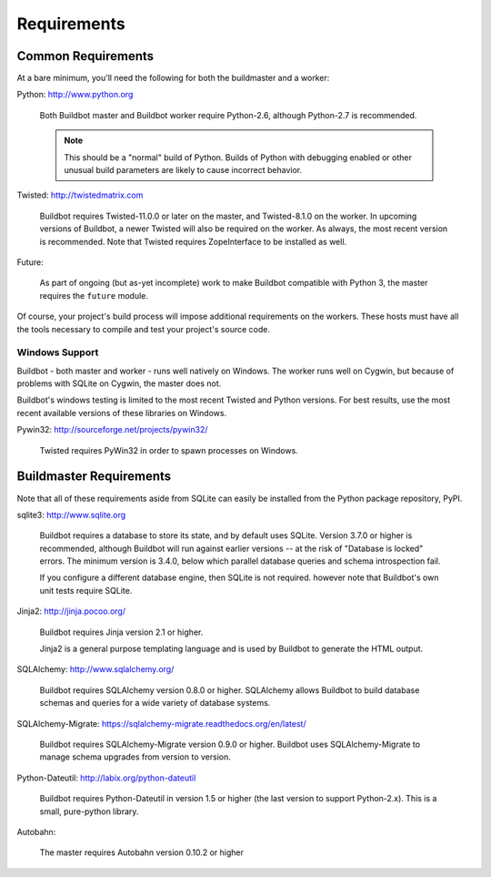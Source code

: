 .. _Requirements:

Requirements
============

.. _Common-Requirements:

Common Requirements
-------------------

At a bare minimum, you'll need the following for both the buildmaster and a worker:

Python: http://www.python.org

  Both Buildbot master and Buildbot worker require Python-2.6, although Python-2.7 is recommended.

  .. note::

    This should be a "normal" build of Python.
    Builds of Python with debugging enabled or other unusual build parameters are likely to cause incorrect behavior.

Twisted: http://twistedmatrix.com

  Buildbot requires Twisted-11.0.0 or later on the master, and Twisted-8.1.0 on the worker.
  In upcoming versions of Buildbot, a newer Twisted will also be required on the worker.
  As always, the most recent version is recommended.
  Note that Twisted requires ZopeInterface to be installed as well.

Future:

  As part of ongoing (but as-yet incomplete) work to make Buildbot compatible with Python 3, the master requires the ``future`` module.

Of course, your project's build process will impose additional requirements on the workers.
These hosts must have all the tools necessary to compile and test your project's source code.

Windows Support
~~~~~~~~~~~~~~~

Buildbot - both master and worker - runs well natively on Windows.
The worker runs well on Cygwin, but because of problems with SQLite on Cygwin, the master does not.

Buildbot's windows testing is limited to the most recent Twisted and Python versions.
For best results, use the most recent available versions of these libraries on Windows.

Pywin32: http://sourceforge.net/projects/pywin32/

  Twisted requires PyWin32 in order to spawn processes on Windows.

.. _Buildmaster-Requirements:

Buildmaster Requirements
------------------------

Note that all of these requirements aside from SQLite can easily be installed from the Python package repository, PyPI.

sqlite3: http://www.sqlite.org

  Buildbot requires a database to store its state, and by default uses SQLite.
  Version 3.7.0 or higher is recommended, although Buildbot will run against earlier versions -- at the risk of "Database is locked" errors.
  The minimum version is 3.4.0, below which parallel database queries and schema introspection fail.

  If you configure a different database engine, then SQLite is not required.
  however note that Buildbot's own unit tests require SQLite.

Jinja2: http://jinja.pocoo.org/

  Buildbot requires Jinja version 2.1 or higher.

  Jinja2 is a general purpose templating language and is used by Buildbot to generate the HTML output.

SQLAlchemy: http://www.sqlalchemy.org/

  Buildbot requires SQLAlchemy version 0.8.0 or higher.
  SQLAlchemy allows Buildbot to build database schemas and queries for a wide variety of database systems.

SQLAlchemy-Migrate: https://sqlalchemy-migrate.readthedocs.org/en/latest/

  Buildbot requires SQLAlchemy-Migrate version 0.9.0 or higher.
  Buildbot uses SQLAlchemy-Migrate to manage schema upgrades from version to version.

Python-Dateutil: http://labix.org/python-dateutil

  Buildbot requires Python-Dateutil in version 1.5 or higher (the last version to support Python-2.x).
  This is a small, pure-python library.

Autobahn:

  The master requires Autobahn version 0.10.2 or higher

